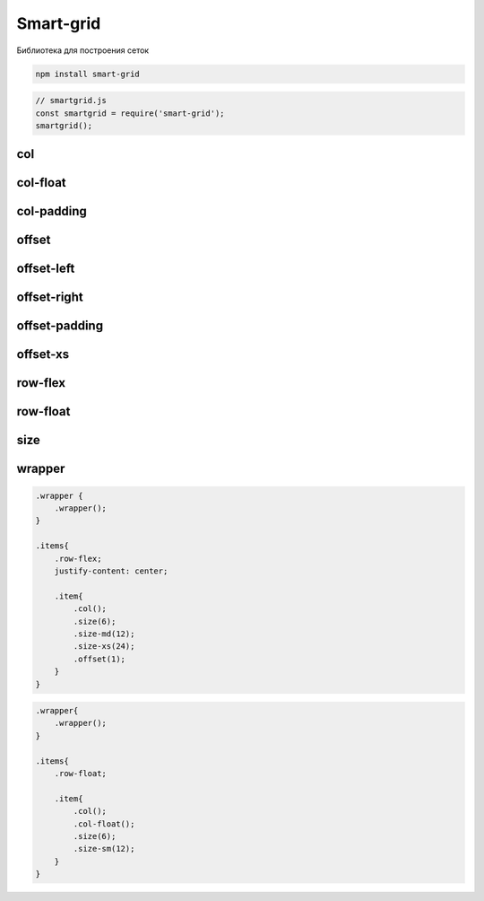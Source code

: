 Smart-grid
==========

Библиотека для построения сеток

.. code-block:: sh

    npm install smart-grid

.. code-block:: js

    // smartgrid.js
    const smartgrid = require('smart-grid');
    smartgrid();


col
---


col-float
---------


col-padding
-----------


offset
------


offset-left
-----------


offset-right
------------


offset-padding
--------------


offset-xs
---------


row-flex
--------


row-float
---------


size
----


wrapper
-------


.. code-block:: css

    .wrapper {
        .wrapper();
    }

    .items{
        .row-flex;
        justify-content: center;

        .item{
            .col();
            .size(6);
            .size-md(12);
            .size-xs(24);
            .offset(1);
        }
    }


.. code-block:: css

    .wrapper{
        .wrapper();
    }

    .items{
        .row-float;

        .item{
            .col();
            .col-float();
            .size(6);
            .size-sm(12);
        }
    }